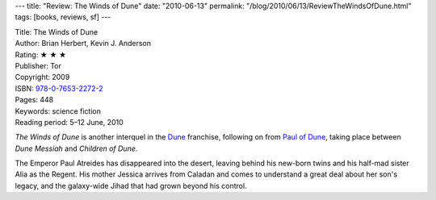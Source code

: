 ---
title: "Review: The Winds of Dune"
date: "2010-06-13"
permalink: "/blog/2010/06/13/ReviewTheWindsOfDune.html"
tags: [books, reviews, sf]
---



.. image:: https://images-na.ssl-images-amazon.com/images/P/0765322722.01.MZZZZZZZ.jpg
    :alt: The Winds of Dune
    :target: http://www.amazon.com/dp/0765322722/?tag=georgvreill-20
    :class: right-float

| Title: The Winds of Dune
| Author: Brian Herbert, Kevin J. Anderson
| Rating: ★ ★ ★
| Publisher: Tor
| Copyright: 2009
| ISBN: `978-0-7653-2272-2 <http://www.amazon.com/dp/0765322722/?tag=georgvreill-20>`_
| Pages: 448
| Keywords: science fiction
| Reading period: 5–12 June, 2010

*The Winds of Dune* is another interquel in the Dune_ franchise,
following on from `Paul of Dune`_,
taking place between *Dune Messiah* and *Children of Dune*.

The Emperor Paul Atreides has disappeared into the desert,
leaving behind his new-born twins
and his half-mad sister Alia as the Regent.
His mother Jessica arrives from Caladan
and comes to understand a great deal about her son's legacy,
and the galaxy-wide Jihad that had grown beyond his control.

.. _Dune:
    http://en.wikipedia.org/wiki/Dune_universe
.. _Paul of Dune:
    /blog/2009/01/29/ReviewPaulOfDune.html

.. _permalink:
    /blog/2010/06/13/ReviewTheWindsOfDune.html
